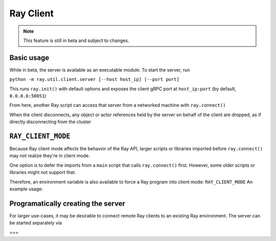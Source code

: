 **********
Ray Client
**********

.. note::

   This feature is still in beta and subject to changes.

=====
Basic usage
=====

While in beta, the server is available as an executable module. To start the server, run

``python -m ray.util.client.server [--host host_ip] [--port port]``

This runs ``ray.init()`` with default options and exposes the client gRPC port at ``host_ip:port`` (by default, ``0.0.0.0:50051``)

From here, another Ray script can access that server from a networked machine with ``ray.connect()``

.. code-block:: python
   import ray
   ray.connect("0.0.0.0:50051")  # replace with the appropriate host and port

   # Normal Ray code follows
   @ray.remote
   def f(x):
       return x ** x

   do_work.remote(2)
   #....
  
When the client disconnects, any object or actor references held by the server on behalf of the client are dropped, as if directly disconnecting from the cluster 


====
``RAY_CLIENT_MODE``
====

Because Ray client mode affects the behavior of the Ray API, larger scripts or libraries imported before ``ray.connect()`` may not realize they're in client mode.

One option is to defer the imports from a ``main`` script that calls ``ray.connect()`` first. However, some older scripts or libraries might not support that.

Therefore, an environment variable is also available to force a Ray program into client mode: ``RAY_CLIENT_MODE`` An example usage:

.. code-block:: bash
   RAY_CLIENT_MODE=1 python my_ray_program.py


====
Programatically creating the server
====

For larger use-cases, it may be desirable to connect remote Ray clients to an existing Ray environment. The server can be started separately via

.. code-block:: python
   from ray.util.client.server import serve

   server = serve("0.0.0.0:50051")
   # Server does some work
   # ...
   # Time to clean up
   server.stop(0)

===
